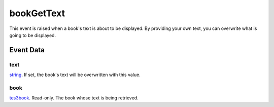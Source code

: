 bookGetText
====================================================================================================

This event is raised when a book's text is about to be displayed. By providing your own text, you can overwrite what is going to be displayed.

Event Data
----------------------------------------------------------------------------------------------------

text
~~~~~~~~~~~~~~~~~~~~~~~~~~~~~~~~~~~~~~~~~~~~~~~~~~~~~~~~~~~~~~~~~~~~~~~~~~~~~~~~~~~~~~~~~~~~~~~~~~~~

`string`_. If set, the book's text will be overwritten with this value.

book
~~~~~~~~~~~~~~~~~~~~~~~~~~~~~~~~~~~~~~~~~~~~~~~~~~~~~~~~~~~~~~~~~~~~~~~~~~~~~~~~~~~~~~~~~~~~~~~~~~~~

`tes3book`_. Read-only. The book whose text is being retrieved.

.. _`string`: ../../lua/type/string.html
.. _`tes3book`: ../../lua/type/tes3book.html

